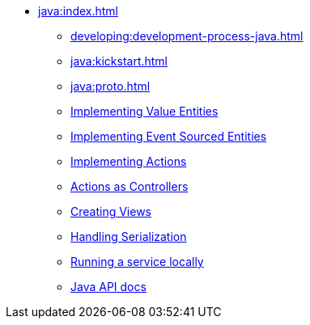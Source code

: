 ** xref:java:index.adoc[]
*** xref:developing:development-process-java.adoc[]
*** xref:java:kickstart.adoc[]
*** xref:java:proto.adoc[]
*** xref:java:value-entity.adoc[Implementing Value Entities]
*** xref:java:eventsourced.adoc[Implementing Event Sourced Entities]
*** xref:java:actions.adoc[Implementing Actions]
*** xref:java:actions-as-controller.adoc[Actions as Controllers]
*** xref:java:views.adoc[Creating Views]
*** xref:java:serialization.adoc[Handling Serialization]
*** xref:java:run-locally.adoc[Running a service locally]
*** xref:java:api.adoc[Java API docs]
